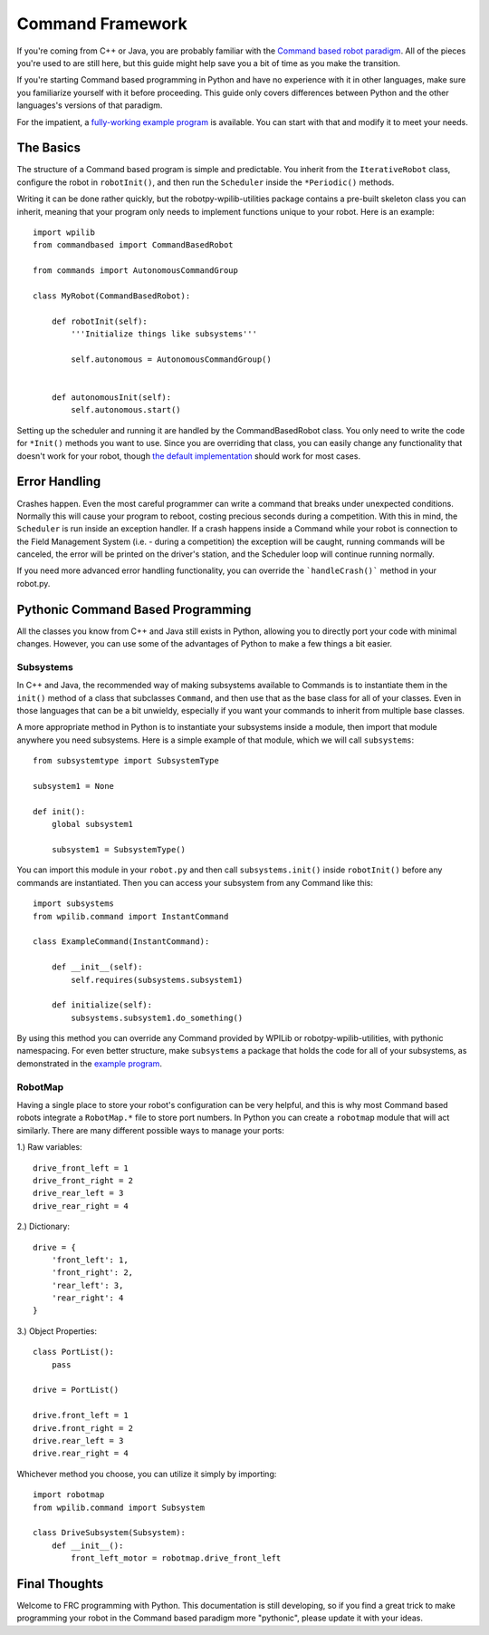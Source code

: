 .. _command_framework_docs:

Command Framework
=================

If you're coming from C++ or Java, you are probably familiar with the `Command based robot paradigm <https://wpilib.screenstepslive.com/s/4485/m/13810/l/241892-what-is-command-based-programming>`_.
All of the pieces you're used to are still here, but this guide might help save
you a bit of time as you make the transition.

If you're starting Command based programming in Python and have no experience
with it in other languages, make sure you familiarize yourself with it before
proceeding. This guide only covers differences between Python and the other
languages's versions of that paradigm.

For the impatient, a `fully-working example program <https://github.com/robotpy/robotpy-wpilib-utilities/tree/master/samples/command_based>`_
is available. You can start with that and modify it to meet your needs.

The Basics
----------
The structure of a Command based program is simple and predictable. You inherit
from the ``IterativeRobot`` class, configure the robot in ``robotInit()``, and
then run the ``Scheduler`` inside the ``*Periodic()`` methods.

Writing it can be done rather quickly, but the robotpy-wpilib-utilities package
contains a pre-built skeleton class you can inherit, meaning that your program
only needs to implement functions unique to your robot. Here is an example::

    import wpilib
    from commandbased import CommandBasedRobot

    from commands import AutonomousCommandGroup

    class MyRobot(CommandBasedRobot):

        def robotInit(self):
            '''Initialize things like subsystems'''

            self.autonomous = AutonomousCommandGroup()


        def autonomousInit(self):
            self.autonomous.start()


Setting up the scheduler and running it are handled by the CommandBasedRobot
class. You only need to write the code for ``*Init()`` methods you want to use.
Since you are overriding that class, you can easily change any functionality
that doesn't work for your robot, though `the default implementation <https://github.com/robotpy/robotpy-wpilib-utilities/blob/master/commandbased/commandbasedrobot.py>`_
should work for most cases.

Error Handling
--------------

Crashes happen. Even the most careful programmer can write a command that breaks
under unexpected conditions. Normally this will cause your program to reboot,
costing precious seconds during a competition. With this in mind, the
``Scheduler`` is run inside an exception handler. If a crash happens inside a
Command while your robot is connection to the Field Management System (i.e. -
during a competition) the exception will be caught, running commands will be
canceled, the error will be printed on the driver's station, and the Scheduler
loop will continue running normally.

If you need more advanced error handling functionality, you can override the
```handleCrash()``` method in your robot.py.

Pythonic Command Based Programming
----------------------------------

All the classes you know from C++ and Java still exists in Python, allowing you
to directly port your code with minimal changes. However, you can use some of
the advantages of Python to make a few things a bit easier.

Subsystems
~~~~~~~~~~

In C++ and Java, the recommended way of making subsystems available to Commands
is to instantiate them in the ``init()`` method of a class that subclasses
``Command``, and then use that as the base class for all of your classes. Even
in those languages that can be a bit unwieldy, especially if you want your
commands to inherit from multiple base classes.

A more appropriate method in Python is to instantiate your subsystems inside a
module, then import that module anywhere you need subsystems. Here is a simple
example of that module, which we will call ``subsystems``::

    from subsystemtype import SubsystemType

    subsystem1 = None

    def init():
        global subsystem1

        subsystem1 = SubsystemType()

You can import this module in your ``robot.py`` and then call
``subsystems.init()`` inside ``robotInit()`` before any commands are
instantiated. Then you can access your subsystem from any Command like this::

    import subsystems
    from wpilib.command import InstantCommand

    class ExampleCommand(InstantCommand):

        def __init__(self):
            self.requires(subsystems.subsystem1)

        def initialize(self):
            subsystems.subsystem1.do_something()

By using this method you can override any Command provided by WPILib or
robotpy-wpilib-utilities, with pythonic namespacing. For even better structure,
make ``subsystems`` a package that holds the code for all of your subsystems, as
demonstrated in the `example program <https://github.com/robotpy/robotpy-wpilib-utilities/tree/master/samples/command_based/subsystems>`_.

RobotMap
~~~~~~~~

Having a single place to store your robot's configuration can be very helpful,
and this is why most Command based robots integrate a ``RobotMap.*`` file to
store port numbers. In Python you can create a ``robotmap`` module that will act
similarly. There are many different possible ways to manage your ports:

1.) Raw variables::

    drive_front_left = 1
    drive_front_right = 2
    drive_rear_left = 3
    drive_rear_right = 4

2.) Dictionary::

    drive = {
        'front_left': 1,
        'front_right': 2,
        'rear_left': 3,
        'rear_right': 4
    }

3.) Object Properties::

    class PortList():
        pass

    drive = PortList()

    drive.front_left = 1
    drive.front_right = 2
    drive.rear_left = 3
    drive.rear_right = 4

Whichever method you choose, you can utilize it simply by importing::

    import robotmap
    from wpilib.command import Subsystem

    class DriveSubsystem(Subsystem):
        def __init__():
            front_left_motor = robotmap.drive_front_left

Final Thoughts
--------------

Welcome to FRC programming with Python. This documentation is still developing,
so if you find a great trick to make programming your robot in the Command based
paradigm more "pythonic", please update it with your ideas.

.. seealso:: :ref:`magicbot_framework_docs`
